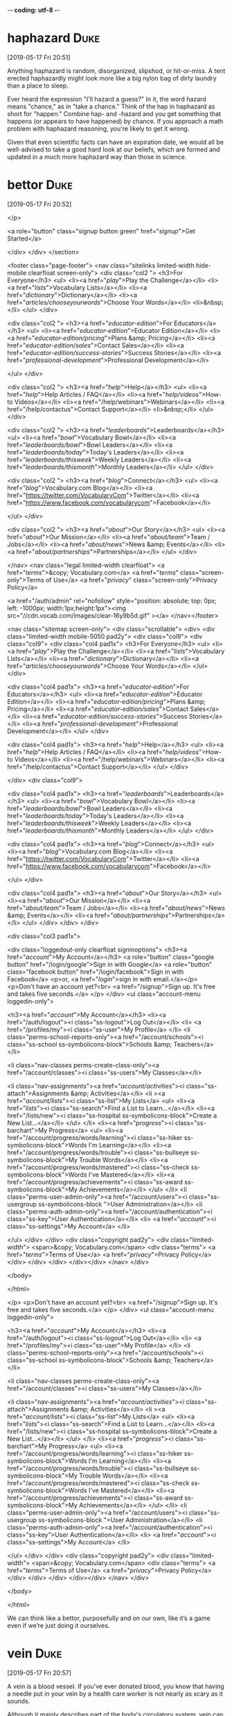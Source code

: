 -*- coding: utf-8 -*-


* haphazard :Duke:
[2019-05-17 Fri 20:51]

Anything haphazard is random, disorganized, slipshod, or hit-or-miss.
A tent erected haphazardly might look more like a big nylon bag of
dirty laundry than a place to sleep.

Ever heard the expression "I'll hazard a guess?" In it, the word
hazard means "chance," as in "take a chance." Think of the hap in
haphazard as short for "happen." Combine hap- and -hazard and you get
something that happens (or appears to have happened) by chance. If you
approach a math problem with haphazard reasoning, you're likely to get
it wrong.

Given that even scientific facts can have an expiration
date, we would all be well-advised to take a good hard
look at our beliefs, which are formed and updated in a
much more haphazard way than those in science.
* bettor :Duke:
[2019-05-17 Fri 20:52]

</p>
		
		<a role="button" class="signup button green"
		href="/signup/">Get Started</a>
		
	</div> </div> </section>


<footer class="page-footer"> <nav class="sitelinks limited-width
hide-mobile clearfloat screen-only"> <div class="col2 "> <h3>For
Everyone</h3> <ul> <li><a href="/play/">Play the Challenge</a></li>
<li><a href="/lists/">Vocabulary Lists</a></li> <li><a
href="/dictionary/">Dictionary</a></li> <li><a
href="/articles/chooseyourwords/">Choose Your Words</a></li>
<li>&nbsp;</li> </ul> </div>
			
		<div class="col2 "> <h3><a
			href="/educator-edition/">For
			Educators</a></h3> <ul> <li><a
			href="/educator-edition/">Educator
			Edition</a></li> <li><a
			href="/educator-edition/pricing/">Plans &amp;
			Pricing</a></li> <li><a
			href="/educator-edition/sales/">Contact
			Sales</a></li> <li><a
			href="/educator-edition/success-stories/">Success
			Stories</a></li> <li><a
			href="/professional-development/">Professional
			Development</a></li>
			
			</ul> </div>
		
		<div class="col2 "> <h3><a href="/help/">Help</a></h3>
			<ul> <li><a href="/help/">Help Articles /
			FAQ</a></li> <li><a
			href="/help/videos/">How-to Videos</a></li>
			<li><a href="/help/webinars">Webinars</a></li>
			<li><a href="/help/contactus">Contact
			Support</a></li> <li>&nbsp;</li> </ul> </div>
					
		<div class="col2 "> <h3><a
			href="/leaderboards/">Leaderboards</a></h3>
			<ul> <li><a href="/bowl/">Vocabulary
			Bowl</a></li> <li><a
			href="/leaderboards/bowl/">Bowl
			Leaders</a></li> <li><a
			href="/leaderboards/today/">Today's
			Leaders</a></li> <li><a
			href="/leaderboards/thisweek/">Weekly
			Leaders</a></li> <li><a
			href="/leaderboards/thismonth/">Monthly
			Leaders</a></li> </ul> </div>
				
		<div class="col2 "> <h3><a
			href="/blog/">Connect</a></h3> <ul> <li><a
			href="/blog/">Vocabulary.com Blog</a></li>
			<li><a
			href="https://twitter.com/VocabularyCom">Twitter</a></li>
			<li><a
			href="https://www.facebook.com/vocabularycom">Facebook</a></li>
			
			</ul> </div>
		
		<div class="col2 "> <h3><a href="/about/">Our
			Story</a></h3> <ul> <li><a href="/about/">Our
			Mission</a></li> <li><a
			href="/about/team/">Team / Jobs</a></li>
			<li><a href="/about/news/">News &amp;
			Events</a></li> <li><a
			href="/about/partnerships/">Partnerships</a></li>
			</ul> </div>

</nav> <nav class="legal limited-width clearfloat"> <a
href="/terms/">&copy; Vocabulary.com</a> <a href="/terms/"
class="screen-only">Terms of Use</a> <a href="/privacy/"
class="screen-only">Privacy Policy</a>
		
		<a href="/auth/admin" rel="nofollow" style="position:
absolute; top: 0px; left: -1000px; width:1px;height:1px"><img
src="//cdn.vocab.com/images/clear-16y9b5d.gif" ></a> </nav></footer>

<nav class="sitemap screen-only"> <div class="scrollable"> <div> <div
class="limited-width mobile-5050 pad2y"> <div class="col9"> <div
class="col9"> <div class="col4 pad1x"> <h3>For Everyone</h3> <ul>
<li><a href="/play/">Play the Challenge</a></li> <li><a
href="/lists/">Vocabulary Lists</a></li> <li><a
href="/dictionary/">Dictionary</a></li> <li><a
href="/articles/chooseyourwords/">Choose Your Words</a></li> </ul>
</div>
			
		<div class="col4 pad1x"> <h3><a
			href="/educator-edition/">For
			Educators</a></h3> <ul> <li><a
			href="/educator-edition/">Educator
			Edition</a></li> <li><a
			href="/educator-edition/pricing/">Plans &amp;
			Pricing</a></li> <li><a
			href="/educator-edition/sales/">Contact
			Sales</a></li> <li><a
			href="/educator-edition/success-stories/">Success
			Stories</a></li> <li><a
			href="/professional-development/">Professional
			Development</a></li> </ul> </div>
		
		<div class="col4 pad1x"> <h3><a
			href="/help/">Help</a></h3> <ul> <li><a
			href="/help/">Help Articles / FAQ</a></li>
			<li><a href="/help/videos/">How-to
			Videos</a></li> <li><a
			href="/help/webinars">Webinars</a></li> <li><a
			href="/help/contactus">Contact
			Support</a></li> </ul> </div>

  </div> <div class="col9">
					
		<div class="col4 pad1x"> <h3><a
			href="/leaderboards/">Leaderboards</a></h3>
			<ul> <li><a href="/bowl/">Vocabulary
			Bowl</a></li> <li><a
			href="/leaderboards/bowl/">Bowl
			Leaders</a></li> <li><a
			href="/leaderboards/today/">Today's
			Leaders</a></li> <li><a
			href="/leaderboards/thisweek/">Weekly
			Leaders</a></li> <li><a
			href="/leaderboards/thismonth/">Monthly
			Leaders</a></li> </ul> </div>
		
		<div class="col4 pad1x"> <h3><a
			href="/blog/">Connect</a></h3> <ul> <li><a
			href="/blog/">Vocabulary.com Blog</a></li>
			<li><a
			href="https://twitter.com/VocabularyCom">Twitter</a></li>
			<li><a
			href="https://www.facebook.com/vocabularycom">Facebook</a></li>
			
			</ul> </div>
		
		<div class="col4 pad1x"> <h3><a href="/about/">Our
			Story</a></h3> <ul> <li><a href="/about/">Our
			Mission</a></li> <li><a
			href="/about/team/">Team / Jobs</a></li>
			<li><a href="/about/news/">News &amp;
			Events</a></li> <li><a
			href="/about/partnerships/">Partnerships</a></li>
			</ul> </div> </div> </div>
	
	<div class="col3 pad1x">
		
		<div class="loggedout-only clearfloat signinoptions">
			<h3><a href="/account/">My Account</a></h3> <a
			role="button" class="google button"
			href="/login/google">Sign in with Google</a>
			<a role="button" class="facebook button"
			href="/login/facebook">Sign in with
			Facebook</a> <p>or, <a href="/login/">sign in
			with email.</a></p> <p>Don't have an account
			yet?<br> <a href="/signup">Sign up. It's free
			and takes five seconds.</a> </p> </div> <ul
			class="account-menu loggedin-only">
			
			<h3><a href="/account/">My Account</a></h3>
			<li><a href="/auth/logout"><i
			class="ss-logout">Log Out</a></li> <li> <a
			href="/profiles/my"><i class="ss-user">My
			Profile</a> </li> <li
			class="perms-school-reports-only"><a
			href="/account/schools"><i class="ss-school
			ss-symbolicons-block">Schools &amp;
			Teachers</a></li>
			
			<li class="nav-classes
			perms-create-class-only"><a
			href="/account/classes"><i class="ss-users">My
			Classes</a></li>
			
			<li class="nav-assignments"><a
			href="/account/activities/"><i
			class="ss-attach">Assignments &amp;
			Activities</a></li> <li ><a
			href="/account/lists/"><i class="ss-list">My
			Lists</a> <ul> <li><a href="/lists/"><i
			class="ss-search">Find a List to
			Learn...</a></li> <li><a href="/lists/new"><i
			class="ss-hospital
			ss-symbolicons-block">Create a New
			List...</a></li> </ul> </li> <li><a
			href="/progress/"><i class="ss-barchart">My
			Progress</a> <ul> <li><a
			href="/account/progress/words/learning"><i
			class="ss-hiker ss-symbolicons-block">Words
			I'm Learning</a></li> <li><a
			href="/account/progress/words/trouble"><i
			class="ss-bullseye ss-symbolicons-block">My
			Trouble Words</a></li> <li><a
			href="/account/progress/words/mastered"><i
			class="ss-check ss-symbolicons-block">Words
			I've Mastered</a></li> <li><a
			href="/account/progress/achievements"><i
			class="ss-award ss-symbolicons-block">My
			Achievements</a></li> </ul> </li> <li
			class="perms-user-admin-only"><a
			href="/account/users"><i class="ss-usergroup
			ss-symbolicons-block ">User
			Administration</a></li> <li
			class="perms-auth-admin-only"><a
			href="/account/authentication"><i
			class="ss-key">User Authentication</a></li>
			<li> <a href="/account/"><i
			class="ss-settings">My Account</a> </li>
			
		</ul> </div> </div> <div class="copyright pad2y"> <div
	class="limited-width"> <span>&copy; Vocabulary.com</span> <div
	class="terms"> <a href="/terms/">Terms of Use</a> <a
	href="/privacy/">Privacy Policy</a> </div> </div> </div>
	</div></div> </nav> </div>




</body>

</html>


</p> <p>Don't have an account yet?<br> <a href="/signup">Sign up. It's
			free and takes five seconds.</a> </p> </div>
			<ul class="account-menu loggedin-only">
			
			<h3><a href="/account/">My Account</a></h3>
			<li><a href="/auth/logout"><i
			class="ss-logout">Log Out</a></li> <li> <a
			href="/profiles/my"><i class="ss-user">My
			Profile</a> </li> <li
			class="perms-school-reports-only"><a
			href="/account/schools"><i class="ss-school
			ss-symbolicons-block">Schools &amp;
			Teachers</a></li>
			
			<li class="nav-classes
			perms-create-class-only"><a
			href="/account/classes"><i class="ss-users">My
			Classes</a></li>
			
			<li class="nav-assignments"><a
			href="/account/activities/"><i
			class="ss-attach">Assignments &amp;
			Activities</a></li> <li ><a
			href="/account/lists/"><i class="ss-list">My
			Lists</a> <ul> <li><a href="/lists/"><i
			class="ss-search">Find a List to
			Learn...</a></li> <li><a href="/lists/new"><i
			class="ss-hospital
			ss-symbolicons-block">Create a New
			List...</a></li> </ul> </li> <li><a
			href="/progress/"><i class="ss-barchart">My
			Progress</a> <ul> <li><a
			href="/account/progress/words/learning"><i
			class="ss-hiker ss-symbolicons-block">Words
			I'm Learning</a></li> <li><a
			href="/account/progress/words/trouble"><i
			class="ss-bullseye ss-symbolicons-block">My
			Trouble Words</a></li> <li><a
			href="/account/progress/words/mastered"><i
			class="ss-check ss-symbolicons-block">Words
			I've Mastered</a></li> <li><a
			href="/account/progress/achievements"><i
			class="ss-award ss-symbolicons-block">My
			Achievements</a></li> </ul> </li> <li
			class="perms-user-admin-only"><a
			href="/account/users"><i class="ss-usergroup
			ss-symbolicons-block ">User
			Administration</a></li> <li
			class="perms-auth-admin-only"><a
			href="/account/authentication"><i
			class="ss-key">User Authentication</a></li>
			<li> <a href="/account/"><i
			class="ss-settings">My Account</a> </li>
			
		</ul> </div> </div> <div class="copyright pad2y"> <div
	class="limited-width"> <span>&copy; Vocabulary.com</span> <div
	class="terms"> <a href="/terms/">Terms of Use</a> <a
	href="/privacy/">Privacy Policy</a> </div> </div> </div>
	</div></div> </nav> </div>




</body>

</html>


We can think like a bettor, purposefully and on our own,
like it’s a game even if we’re just doing it ourselves.
* vein :Duke:
[2019-05-17 Fri 20:57]

A vein is a blood vessel. If you've ever donated blood, you know that
having a needle put in your vein by a health care worker is not nearly
as scary as it sounds.

Although it mainly describes part of the body's circulatory system,
vein can also refer to a pattern that looks like a vein in your body.
For example, you can describe the streaks of color that run through
blue cheese as veins of greenish-blue. Similarly, a theme or idea that
continues appearing throughout a book could be called a vein. The
trickiest thing about the word vein is trying not to confuse it with
its homophones — vane (as in weather vane) and vain (as in conceited).

In a similar vein, the number can reflect several
different kinds of uncertainty.
* inherent :Duke:
[2019-05-17 Fri 20:58]

Use the adjective inherent for qualities that are considered permanent
or cannot be separated from an essential character.

We use the adjective inherent to describe attributes that are part of
the essential nature of something. It's different from you being tall,
rather than being a description, it has to be a quality and this
quality is unchangeable. So, for example, if you have never been able
to eat spinach, you have an inherent dislike of it.

“I’m 60% confident the
flight from Chicago will be late” incorporates a mix of
our incomplete knowledge and the inherent uncertainty in
predicting the future (e.g., the weather might intervene
or there might be an unforeseen mechanical issue).
* intervene :Duke:
[2019-05-17 Fri 20:59]

From the Latin "intervenire," meaning “to come between,” the verb
intervene means just that: to get involved, to jump in the middle of
something, to interfere.

The verb intervene was first recorded around 1600. Since then there
haven't been many interventions in its meaning or usage. You should
probably intervene in a heated verbal fight between two of your
friends before it escalates and gets physical. Especially if they're
debating the United States’ habit of intervening in international
conflicts.

“I’m 60% confident the
flight from Chicago will be late” incorporates a mix of
our incomplete knowledge and the inherent uncertainty in
predicting the future (e.g., the weather might intervene
or there might be an unforeseen mechanical issue).
* succumb :Duke:
[2019-05-17 Fri 21:02]

Use the verb succumb to say that someone yields to something they've
tried to fight off, such as despair, temptation, disease or injury.

If you succumb to cancer, it means you die of it. From this sentence
you can see that this verb is usually followed by the preposition to.
The Latin root is succumbere, from the prefix sub- "under" plus
-cumbere "to lie down."

We are less likely to succumb to
motivated reasoning since it feels better to make small
adjustments in degrees of certainty instead of having to
grossly downgrade from “right” to “wrong.”
* hinges :Duke:
[2019-05-17 Fri 21:04]

A hinge is a type of joint that attaches two things together while
allowing for limited movement. A door hinge fastens the door to the
wall and lets the door swing open.

A hinge is a joint that holds two pieces of something together while
allowing one piece to move in a swinging motion. When used as a verb,
hinge can mean "to attach a hinge." Hinge can also be used to indicate
that one key event depends on another, as in “The athlete’s future
with the team will hinge on his performance at tonight’s game” or “The
success of this product hinges on how many units are sold this month.”

Incorporating percentages or
ranges of alternatives into the expression of our beliefs
means that our personal narrative no longer hinges on
whether we were wrong or right but on how well we
incorporate new information to adjust the estimate of how
accurate our beliefs are.
* wager :Duke:
[2019-05-17 Fri 21:07]

To wager is to bet: you might say to your fellow train passengers,
"I'll wager ten dollars that we won't get to Chicago on time."

You can use the word wager as either a noun or a verb, to mean "place
a bet" or "the amount of money being risked in a bet." So you could
offer a wager at the poker table, or ask if anyone wants to wager on
Monday's football game. Either way you use it, wager is a Middle
English word that comes from the Old North French wage, "to pledge."

As I said, most of us don’t live our
lives in poker rooms, where it is more socially acceptable
to challenge a peer who expresses an opinion we believe to
be inaccurate to a wager.
* thereby :Duke:
[2019-05-17 Fri 21:09]

The adverb thereby shows cause and effect: "She forgot to tie her
shoes, thereby tripping and falling down the stairs."

Use thereby to connect two events: because of A, B happened: "Matt
walked around with the frying pan on his head, thereby causing him to
walk into a wall." Thereby is used in the infamous saying, written by
Shakespeare: "And thereby hangs a tale" — a humorous way to let your
listeners know they are about to hear an extremely long explanation as
to why something happened.

By saying, “I’m 80%” and thereby
communicating we aren’t sure, we open the door for others
to tell us what they know.
* assess :Duke:
[2019-05-17 Fri 21:11]

Before you try to sell your car, you should ask an expert to assess
its value––once you know what it's worth, it's easier to find a fair
price. When you assess a matter, you make a judgment about it.

The verb assess has the general meaning of determining the importance
or value of something. It also has a few specialized uses having to do
with amounts of money, such as fines, fees, and taxes. It can mean to
set the value of property for purposes of taxation, or to charge a
person or business a tax or fee. This verb came through French from
Latin assidēre "to sit as a judge."

That makes it possible for
others to assess the quality of the information being
presented, systematized through peer review before
publication.
* akin :Duke:
[2019-05-17 Fri 21:12]

If two things are akin, then they're similar or related. A cupcake is
akin to a cake and relatives are akin to each other.

If you know the word kin — a relative — then you have a clue to the
meaning of akin. People who are related are akin, but the word goes
beyond blood relations. Football is akin to the sport of rugby;
baseball is akin to the British sport cricket. Mice are akin to rats,
and rats are akin to gerbils, hamsters, and squirrels. Things that are
akin are alike.

Confidence in the results is expressed
through both p-values, the probability one would expect to
get the result that was actually observed (akin to
declaring your confidence on a scale of zero to ten), and
confidence intervals (akin to declaring ranges of
plausible alternatives).
* wafting :Duke:
[2019-05-19 Sun 18:52]

When your grandmother cooks her famous spaghetti sauce, many wonderful
smells may waft from the kitchen. In other words, the air will gently
carry this familiar aroma throughout the house.

Though the verb waft usually involves movement through air, it has
watery roots. A "wafter" was a convoy ship in the 16th century, and
these words may have derived from the similar looking wave. Waft can
refer to scents, sounds, and even smoke. So, if your grandmother’s
sauce begins to burn, smoke could waft from the kitchen as well.

The game was filled with characters out of a clichéd
vision of Montana: ranchers and farmers killing time in
the off-season, filling the basement room with smoke
wafting over the brims of their cowboy hats.
* countenances :Duke:
[2019-05-19 Sun 18:56]

The noun countenance means the face or its expression. If you're a
great poker player, you probably have a calm countenance.

Countenance comes from a French word for "behavior," but it has become
a fancy term for either the expression of a face or the face itself:
"He had a puzzled countenance," or "what a charming countenance!"
Countenance can also be a verb meaning to tolerate or approve. If
someone does something offensive, tell them, "I'm afraid I can't
countenance that."

It was 1992
but it could have just as easily been 1952 from the décor
and the grizzled countenances of the locals.
* mosey :Duke:
[2019-05-22 Wed 19:15]

When you mosey, you stroll along in no particular hurry. You might
mosey down the street to the town pool on a hot summer day.

People mosey when they're in no rush to get where they're going.
You're more likely to mosey over to the book store on a Saturday than
you are to mosey to work when you're running late. The verb mosey is
early-1800's American slang with an uncertain origin. Some experts
think it comes from the British slang mose, "to go about in a dull,
stupid way," while others see a connection to the Spanish vamos, or
"let us go."

The only
thing suggesting that John Wayne wasn’t going to mosey on
in was a handful of misfits, including me (a woman and the
youngest player by a few decades, on the lam from
defending my dissertation at the University of
Pennsylvania) and a player named “Nick the Greek.”
* lam :Duke:
[2019-05-22 Wed 19:15]

</p>
		
		<a role="button" class="signup button green"
		href="/signup/">Get Started</a>
		
	</div> </div> </section>


<footer class="page-footer"> <nav class="sitelinks limited-width
hide-mobile clearfloat screen-only"> <div class="col2 "> <h3>For
Everyone</h3> <ul> <li><a href="/play/">Play the Challenge</a></li>
<li><a href="/lists/">Vocabulary Lists</a></li> <li><a
href="/dictionary/">Dictionary</a></li> <li><a
href="/articles/chooseyourwords/">Choose Your Words</a></li>
<li>&nbsp;</li> </ul> </div>
			
		<div class="col2 "> <h3><a
			href="/educator-edition/">For
			Educators</a></h3> <ul> <li><a
			href="/educator-edition/">Educator
			Edition</a></li> <li><a
			href="/educator-edition/pricing/">Plans &amp;
			Pricing</a></li> <li><a
			href="/educator-edition/sales/">Contact
			Sales</a></li> <li><a
			href="/educator-edition/success-stories/">Success
			Stories</a></li> <li><a
			href="/professional-development/">Professional
			Development</a></li>
			
			</ul> </div>
		
		<div class="col2 "> <h3><a href="/help/">Help</a></h3>
			<ul> <li><a href="/help/">Help Articles /
			FAQ</a></li> <li><a
			href="/help/videos/">How-to Videos</a></li>
			<li><a href="/help/webinars">Webinars</a></li>
			<li><a href="/help/contactus">Contact
			Support</a></li> <li>&nbsp;</li> </ul> </div>
					
		<div class="col2 "> <h3><a
			href="/leaderboards/">Leaderboards</a></h3>
			<ul> <li><a href="/bowl/">Vocabulary
			Bowl</a></li> <li><a
			href="/leaderboards/bowl/">Bowl
			Leaders</a></li> <li><a
			href="/leaderboards/today/">Today's
			Leaders</a></li> <li><a
			href="/leaderboards/thisweek/">Weekly
			Leaders</a></li> <li><a
			href="/leaderboards/thismonth/">Monthly
			Leaders</a></li> </ul> </div>
				
		<div class="col2 "> <h3><a
			href="/blog/">Connect</a></h3> <ul> <li><a
			href="/blog/">Vocabulary.com Blog</a></li>
			<li><a
			href="https://twitter.com/VocabularyCom">Twitter</a></li>
			<li><a
			href="https://www.facebook.com/vocabularycom">Facebook</a></li>
			
			</ul> </div>
		
		<div class="col2 "> <h3><a href="/about/">Our
			Story</a></h3> <ul> <li><a href="/about/">Our
			Mission</a></li> <li><a
			href="/about/team/">Team / Jobs</a></li>
			<li><a href="/about/news/">News &amp;
			Events</a></li> <li><a
			href="/about/partnerships/">Partnerships</a></li>
			</ul> </div>

</nav> <nav class="legal limited-width clearfloat"> <a
href="/terms/">&copy; Vocabulary.com</a> <a href="/terms/"
class="screen-only">Terms of Use</a> <a href="/privacy/"
class="screen-only">Privacy Policy</a>
		
		<a href="/auth/admin" rel="nofollow" style="position:
absolute; top: 0px; left: -1000px; width:1px;height:1px"><img
src="//cdn.vocab.com/images/clear-16y9b5d.gif" ></a> </nav></footer>

<nav class="sitemap screen-only"> <div class="scrollable"> <div> <div
class="limited-width mobile-5050 pad2y"> <div class="col9"> <div
class="col9"> <div class="col4 pad1x"> <h3>For Everyone</h3> <ul>
<li><a href="/play/">Play the Challenge</a></li> <li><a
href="/lists/">Vocabulary Lists</a></li> <li><a
href="/dictionary/">Dictionary</a></li> <li><a
href="/articles/chooseyourwords/">Choose Your Words</a></li> </ul>
</div>
			
		<div class="col4 pad1x"> <h3><a
			href="/educator-edition/">For
			Educators</a></h3> <ul> <li><a
			href="/educator-edition/">Educator
			Edition</a></li> <li><a
			href="/educator-edition/pricing/">Plans &amp;
			Pricing</a></li> <li><a
			href="/educator-edition/sales/">Contact
			Sales</a></li> <li><a
			href="/educator-edition/success-stories/">Success
			Stories</a></li> <li><a
			href="/professional-development/">Professional
			Development</a></li> </ul> </div>
		
		<div class="col4 pad1x"> <h3><a
			href="/help/">Help</a></h3> <ul> <li><a
			href="/help/">Help Articles / FAQ</a></li>
			<li><a href="/help/videos/">How-to
			Videos</a></li> <li><a
			href="/help/webinars">Webinars</a></li> <li><a
			href="/help/contactus">Contact
			Support</a></li> </ul> </div>

  </div> <div class="col9">
					
		<div class="col4 pad1x"> <h3><a
			href="/leaderboards/">Leaderboards</a></h3>
			<ul> <li><a href="/bowl/">Vocabulary
			Bowl</a></li> <li><a
			href="/leaderboards/bowl/">Bowl
			Leaders</a></li> <li><a
			href="/leaderboards/today/">Today's
			Leaders</a></li> <li><a
			href="/leaderboards/thisweek/">Weekly
			Leaders</a></li> <li><a
			href="/leaderboards/thismonth/">Monthly
			Leaders</a></li> </ul> </div>
		
		<div class="col4 pad1x"> <h3><a
			href="/blog/">Connect</a></h3> <ul> <li><a
			href="/blog/">Vocabulary.com Blog</a></li>
			<li><a
			href="https://twitter.com/VocabularyCom">Twitter</a></li>
			<li><a
			href="https://www.facebook.com/vocabularycom">Facebook</a></li>
			
			</ul> </div>
		
		<div class="col4 pad1x"> <h3><a href="/about/">Our
			Story</a></h3> <ul> <li><a href="/about/">Our
			Mission</a></li> <li><a
			href="/about/team/">Team / Jobs</a></li>
			<li><a href="/about/news/">News &amp;
			Events</a></li> <li><a
			href="/about/partnerships/">Partnerships</a></li>
			</ul> </div> </div> </div>
	
	<div class="col3 pad1x">
		
		<div class="loggedout-only clearfloat signinoptions">
			<h3><a href="/account/">My Account</a></h3> <a
			role="button" class="google button"
			href="/login/google">Sign in with Google</a>
			<a role="button" class="facebook button"
			href="/login/facebook">Sign in with
			Facebook</a> <p>or, <a href="/login/">sign in
			with email.</a></p> <p>Don't have an account
			yet?<br> <a href="/signup">Sign up. It's free
			and takes five seconds.</a> </p> </div> <ul
			class="account-menu loggedin-only">
			
			<h3><a href="/account/">My Account</a></h3>
			<li><a href="/auth/logout"><i
			class="ss-logout">Log Out</a></li> <li> <a
			href="/profiles/my"><i class="ss-user">My
			Profile</a> </li> <li
			class="perms-school-reports-only"><a
			href="/account/schools"><i class="ss-school
			ss-symbolicons-block">Schools &amp;
			Teachers</a></li>
			
			<li class="nav-classes
			perms-create-class-only"><a
			href="/account/classes"><i class="ss-users">My
			Classes</a></li>
			
			<li class="nav-assignments"><a
			href="/account/activities/"><i
			class="ss-attach">Assignments &amp;
			Activities</a></li> <li ><a
			href="/account/lists/"><i class="ss-list">My
			Lists</a> <ul> <li><a href="/lists/"><i
			class="ss-search">Find a List to
			Learn...</a></li> <li><a href="/lists/new"><i
			class="ss-hospital
			ss-symbolicons-block">Create a New
			List...</a></li> </ul> </li> <li><a
			href="/progress/"><i class="ss-barchart">My
			Progress</a> <ul> <li><a
			href="/account/progress/words/learning"><i
			class="ss-hiker ss-symbolicons-block">Words
			I'm Learning</a></li> <li><a
			href="/account/progress/words/trouble"><i
			class="ss-bullseye ss-symbolicons-block">My
			Trouble Words</a></li> <li><a
			href="/account/progress/words/mastered"><i
			class="ss-check ss-symbolicons-block">Words
			I've Mastered</a></li> <li><a
			href="/account/progress/achievements"><i
			class="ss-award ss-symbolicons-block">My
			Achievements</a></li> </ul> </li> <li
			class="perms-user-admin-only"><a
			href="/account/users"><i class="ss-usergroup
			ss-symbolicons-block ">User
			Administration</a></li> <li
			class="perms-auth-admin-only"><a
			href="/account/authentication"><i
			class="ss-key">User Authentication</a></li>
			<li> <a href="/account/"><i
			class="ss-settings">My Account</a> </li>
			
		</ul> </div> </div> <div class="copyright pad2y"> <div
	class="limited-width"> <span>&copy; Vocabulary.com</span> <div
	class="terms"> <a href="/terms/">Terms of Use</a> <a
	href="/privacy/">Privacy Policy</a> </div> </div> </div>
	</div></div> </nav> </div>




</body>

</html>


</p> <p>Don't have an account yet?<br> <a href="/signup">Sign up. It's
			free and takes five seconds.</a> </p> </div>
			<ul class="account-menu loggedin-only">
			
			<h3><a href="/account/">My Account</a></h3>
			<li><a href="/auth/logout"><i
			class="ss-logout">Log Out</a></li> <li> <a
			href="/profiles/my"><i class="ss-user">My
			Profile</a> </li> <li
			class="perms-school-reports-only"><a
			href="/account/schools"><i class="ss-school
			ss-symbolicons-block">Schools &amp;
			Teachers</a></li>
			
			<li class="nav-classes
			perms-create-class-only"><a
			href="/account/classes"><i class="ss-users">My
			Classes</a></li>
			
			<li class="nav-assignments"><a
			href="/account/activities/"><i
			class="ss-attach">Assignments &amp;
			Activities</a></li> <li ><a
			href="/account/lists/"><i class="ss-list">My
			Lists</a> <ul> <li><a href="/lists/"><i
			class="ss-search">Find a List to
			Learn...</a></li> <li><a href="/lists/new"><i
			class="ss-hospital
			ss-symbolicons-block">Create a New
			List...</a></li> </ul> </li> <li><a
			href="/progress/"><i class="ss-barchart">My
			Progress</a> <ul> <li><a
			href="/account/progress/words/learning"><i
			class="ss-hiker ss-symbolicons-block">Words
			I'm Learning</a></li> <li><a
			href="/account/progress/words/trouble"><i
			class="ss-bullseye ss-symbolicons-block">My
			Trouble Words</a></li> <li><a
			href="/account/progress/words/mastered"><i
			class="ss-check ss-symbolicons-block">Words
			I've Mastered</a></li> <li><a
			href="/account/progress/achievements"><i
			class="ss-award ss-symbolicons-block">My
			Achievements</a></li> </ul> </li> <li
			class="perms-user-admin-only"><a
			href="/account/users"><i class="ss-usergroup
			ss-symbolicons-block ">User
			Administration</a></li> <li
			class="perms-auth-admin-only"><a
			href="/account/authentication"><i
			class="ss-key">User Authentication</a></li>
			<li> <a href="/account/"><i
			class="ss-settings">My Account</a> </li>
			
		</ul> </div> </div> <div class="copyright pad2y"> <div
	class="limited-width"> <span>&copy; Vocabulary.com</span> <div
	class="terms"> <a href="/terms/">Terms of Use</a> <a
	href="/privacy/">Privacy Policy</a> </div> </div> </div>
	</div></div> </nav> </div>




</body>

</html>


The only
thing suggesting that John Wayne wasn’t going to mosey on
in was a handful of misfits, including me (a woman and the
youngest player by a few decades, on the lam from
defending my dissertation at the University of
Pennsylvania) and a player named “Nick the Greek.”
* deuce :Duke:
[2019-05-22 Wed 19:18]

A deuce is one of the number two cards in a deck of cards. Or, in
tennis, a deuce is a tie that must be broken by someone scoring two
points in a row. When playing games, remember that when you hear
deuce, it comes down to two.

There are two main meanings of deuce, both of which relate to the
number two. The first is a playing card: the two of clubs, diamonds,
hearts, or spades is called a deuce. In sports like tennis and ping
pong, a deuce is a tie. One player must score two consecutive points
to break the deuce and win. This can go on for a while if the players
are well-matched. A hard-fought point could feature one deuce after
another.

By that logic, he explained, the very best two starting
cards to play were the mathematically weakest two cards
you could receive, a seven and a deuce of different
suits—a hand almost any player avoids.